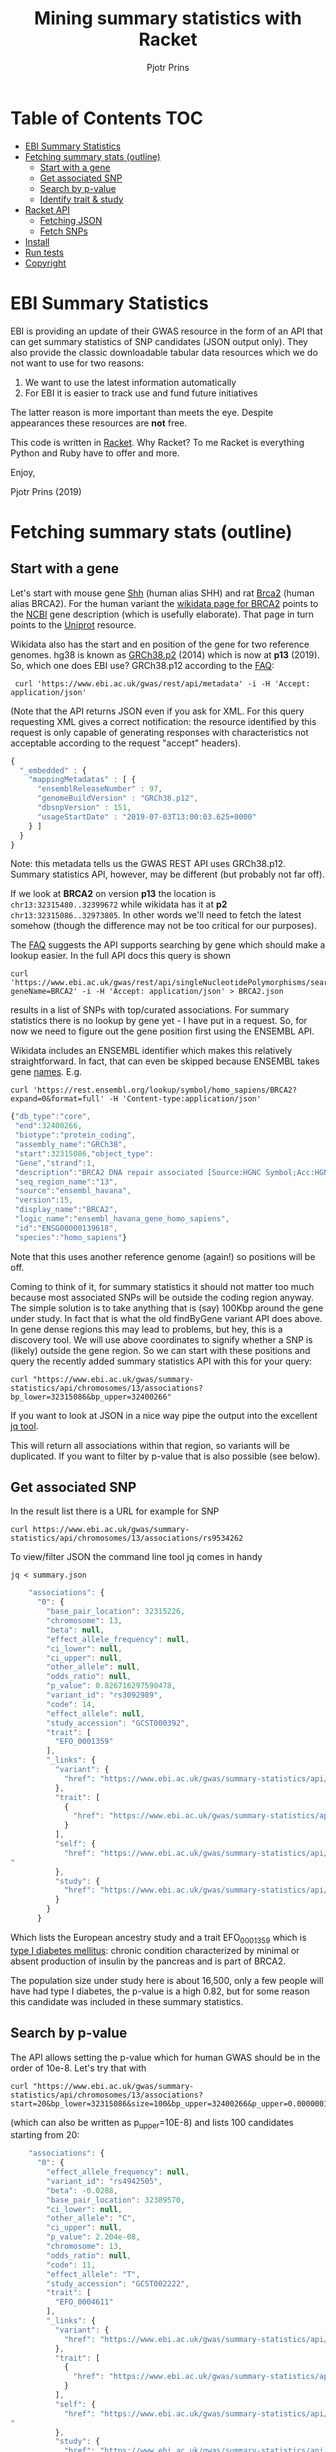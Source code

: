 #+TITLE: Mining summary statistics with Racket
#+AUTHOR: Pjotr Prins

* Table of Contents                                                     :TOC:
 - [[#ebi-summary-statistics][EBI Summary Statistics]]
 - [[#fetching-summary-stats-outline][Fetching summary stats (outline)]]
   - [[#start-with-a-gene][Start with a gene]]
   - [[#get-associated-snp][Get associated SNP]]
   - [[#search-by-p-value][Search by p-value]]
   - [[#identify-trait--study][Identify trait & study]]
 - [[#racket-api][Racket API]]
   - [[#fetching-json][Fetching JSON]]
   - [[#fetch-snps][Fetch SNPs]]
 - [[#install][Install]]
 - [[#run-tests][Run tests]]
 - [[#copyright][Copyright]]

* EBI Summary Statistics

EBI is providing an update of their GWAS resource in the form of an
API that can get summary statistics of SNP candidates (JSON output
only). They also provide the classic downloadable tabular data
resources which we do not want to use for two reasons:

1. We want to use the latest information automatically
2. For EBI it is easier to track use and fund future initiatives

The latter reason is more important than meets the eye. Despite
appearances these resources are *not* free.

This code is written in [[https://racket-lang.org/][Racket]]. Why Racket? To me Racket is
everything Python and Ruby have to offer and more.

Enjoy,

Pjotr Prins (2019)

* Fetching summary stats (outline)

** Start with a gene

Let's start with mouse gene [[https://www.wikidata.org/wiki/Q14860079][Shh]] (human alias SHH) and rat [[https://www.wikidata.org/wiki/Q24381323][Brca2]] (human
alias BRCA2). For the human variant the [[https://www.wikidata.org/wiki/Q17853272][wikidata page for BRCA2]] points
to the [[https://www.ncbi.nlm.nih.gov/gene/675][NCBI]] gene description (which is usefully elaborate). That page
in turn points to the [[https://www.uniprot.org/uniprot/P51587][Uniprot]] resource.

Wikidata also has the start and en position of the gene for two
reference genomes. hg38 is known as [[https://www.wikidata.org/wiki/Q20966585][GRCh38.p2]] (2014) which is now at
*p13* (2019). So, which one does EBI use? GRCh38.p12 according to the
[[https://www.ebi.ac.uk/gwas/docs/faq][FAQ]]:

:  curl 'https://www.ebi.ac.uk/gwas/rest/api/metadata' -i -H 'Accept: application/json'

(Note that the API returns JSON even if you ask for XML. For this
query requesting XML gives a correct notification: the resource
identified by this request is only capable of generating responses
with characteristics not acceptable according to the request "accept"
headers).

#+BEGIN_SRC js
{
  "_embedded" : {
    "mappingMetadatas" : [ {
      "ensemblReleaseNumber" : 97,
      "genomeBuildVersion" : "GRCh38.p12",
      "dbsnpVersion" : 151,
      "usageStartDate" : "2019-07-03T13:00:03.625+0000"
    } ]
  }
}
#+END_SRC

Note: this metadata tells us the GWAS REST API uses
GRCh38.p12. Summary statistics API, however, may be different (but
probably not far off).

If we look at *BRCA2* on version *p13* the location is
~chr13:32315480..32399672~ while wikidata has it at *p2*
~chr13:32315086..32973805~. In other words we'll need to fetch the
latest somehow (though the difference may not be too critical for our
purposes).

The [[https://www.ebi.ac.uk/gwas/docs/faq][FAQ]] suggests the API supports searching by gene which should make
a lookup easier. In the full API docs this query is shown

: curl 'https://www.ebi.ac.uk/gwas/rest/api/singleNucleotidePolymorphisms/search/findByGene?geneName=BRCA2' -i -H 'Accept: application/json' > BRCA2.json

results in a list of SNPs with top/curated associations. For summary statistics
there is no lookup by gene yet - I have put in a request. So, for now
we need to figure out the gene position first using the ENSEMBL API.

Wikidata includes an ENSEMBL identifier which makes this relatively
straightforward. In fact, that can even be skipped because ENSEMBL
takes gene [[https://rest.ensembl.org/documentation/info/symbol_lookup][names]]. E.g.

: curl 'https://rest.ensembl.org/lookup/symbol/homo_sapiens/BRCA2?expand=0&format=full' -H 'Content-type:application/json'

#+BEGIN_SRC js
  {"db_type":"core",
   "end":32400266,
   "biotype":"protein_coding",
   "assembly_name":"GRCh38",
   "start":32315086,"object_type":
   "Gene","strand":1,
   "description":"BRCA2 DNA repair associated [Source:HGNC Symbol;Acc:HGNC:1101]",
   "seq_region_name":"13",
   "source":"ensembl_havana",
   "version":15,
   "display_name":"BRCA2",
   "logic_name":"ensembl_havana_gene_homo_sapiens",
   "id":"ENSG00000139618",
   "species":"homo_sapiens"}
#+END_SRC

Note that this uses another reference genome (again!) so positions
will be off.

Coming to think of it, for summary statistics it should not
matter too much because most associated SNPs will be outside the
coding region anyway. The simple solution is to take anything
that is (say) 100Kbp around the gene under study. In fact that is
what the old findByGene variant API does above. In gene dense
regions this may lead to problems, but hey, this is a discovery
tool. We will use above coordinates to signify whether a SNP is
(likely) outside the gene region. So we can start with these
positions and query the recently added summary statistics API
with this for your query:

: curl "https://www.ebi.ac.uk/gwas/summary-statistics/api/chromosomes/13/associations?bp_lower=32315086&bp_upper=32400266"

If you want to look at JSON in a nice way pipe the output into
the excellent [[https://stedolan.github.io/jq/][jq tool]].

This will return all associations within that region, so variants
will be duplicated. If you want to filter by p-value that is also
possible (see below).

** Get associated SNP

In the result list there is a URL for example for SNP

: curl https://www.ebi.ac.uk/gwas/summary-statistics/api/chromosomes/13/associations/rs9534262

To view/filter JSON the command line tool jq comes in handy

: jq < summary.json

#+BEGIN_SRC js
    "associations": {
      "0": {
        "base_pair_location": 32315226,
        "chromosome": 13,
        "beta": null,
        "effect_allele_frequency": null,
        "ci_lower": null,
        "ci_upper": null,
        "other_allele": null,
        "odds_ratio": null,
        "p_value": 0.826716297590478,
        "variant_id": "rs3092989",
        "code": 14,
        "effect_allele": null,
        "study_accession": "GCST000392",
        "trait": [
          "EFO_0001359"
        ],
        "_links": {
          "variant": {
            "href": "https://www.ebi.ac.uk/gwas/summary-statistics/api/chromosomes/13/associations/rs3092989"
          },
          "trait": [
            {
              "href": "https://www.ebi.ac.uk/gwas/summary-statistics/api/traits/EFO_0001359"
            }
          ],
          "self": {
            "href": "https://www.ebi.ac.uk/gwas/summary-statistics/api/chromosomes/13/associations/rs3092989?study_accession=GCST000392
"
          },
          "study": {
            "href": "https://www.ebi.ac.uk/gwas/summary-statistics/api/studies/GCST000392"
          }
        }
      }
#+END_SRC

Which lists the European ancestry study and a trait EFO_0001359
which is [[https://www.ebi.ac.uk/ols/ontologies/efo/terms?iri=http%3A%2F%2Fwww.ebi.ac.uk%2Fefo%2FEFO_0001359#][type I diabetes mellitus]]: chronic condition
characterized by minimal or absent production of insulin by the
pancreas and is part of BRCA2.

The population size under study here is about 16,500, only a few
people will have had type I diabetes, the p-value is a high 0.82,
but for some reason this candidate was included in these summary
statistics.

** Search by p-value

The API allows setting the p-value which for human GWAS should be
in the order of 10e-8. Let's try that with

: curl "https://www.ebi.ac.uk/gwas/summary-statistics/api/chromosomes/13/associations?start=20&bp_lower=32315086&size=100&bp_upper=32400266&p_upper=0.0000001&p_lower=-0.0"

(which can also be written as p_upper=10E-8) and lists 100
candidates starting from 20:

#+BEGIN_SRC js
    "associations": {
      "0": {
        "effect_allele_frequency": null,
        "variant_id": "rs4942505",
        "beta": -0.0288,
        "base_pair_location": 32389570,
        "ci_lower": null,
        "other_allele": "C",
        "ci_upper": null,
        "p_value": 2.204e-08,
        "chromosome": 13,
        "odds_ratio": null,
        "code": 11,
        "effect_allele": "T",
        "study_accession": "GCST002222",
        "trait": [
          "EFO_0004611"
        ],
        "_links": {
          "variant": {
            "href": "https://www.ebi.ac.uk/gwas/summary-statistics/api/chromosomes/13/associations/rs4942505"
          },
          "trait": [
            {
              "href": "https://www.ebi.ac.uk/gwas/summary-statistics/api/traits/EFO_0004611"
            }
          ],
          "self": {
            "href": "https://www.ebi.ac.uk/gwas/summary-statistics/api/chromosomes/13/associations/rs4942505?study_accession=GCST002222
"
          },
          "study": {
            "href": "https://www.ebi.ac.uk/gwas/summary-statistics/api/studies/GCST002222"
          }
        }
      },

#+END_SRC

** Identify trait & study

The trait *EFO_0004611* is [[https://www.ebi.ac.uk/gwas/efotraits/EFO_0004611][low density lipoprotein cholesterol
measurement]] with a /p-value/ of ~2.204e-08~ and the [[https://www.ebi.ac.uk/gwas/rest/api/studies/GCST002222][European ancestry
study]] contains about 100K individuals.

To get at the description of the study we can use the included [[https://www.ebi.ac.uk/gwas/rest/api/studies/GCST002222][API
call]].  For the trait description, however, we can use the somewhat
oddly formed

: curl "https://www.ebi.ac.uk/ols/api/ontologies/efo/terms?iri=http://www.ebi.ac.uk/efo/EFO_0004611"

#+BEGIN_SRC js
    "terms": [
      {
        "iri": "http://www.ebi.ac.uk/efo/EFO_0004611",
        "label": "low density lipoprotein cholesterol measurement",
        "description": [
          "The measurement of LDL cholesterol in blood used as a risk indicator for heart disease."
        ],
        "annotation": {
          "database_cross_reference": [
            "SNOMEDCT:113079009",
            "NCIt:C105588"
          ],
          "gwas_trait": [
            "true"
          ],
          "term editor": [
            "Helen Parkinson"
          ]
        },
        "synonyms": [
          "LDL measurement"
        ],
        "ontology_name": "efo",
        "ontology_prefix": "EFO",
        "ontology_iri": "http://www.ebi.ac.uk/efo/efo.owl",
        "is_obsolete": false,
        "term_replaced_by": null,
        "is_defining_ontology": true,
        "has_children": true,
        "is_root": false,
        "short_form": "EFO_0004611",
        "obo_id": "EFO:0004611",
(...)
#+END_SRC

At this point all the pieces are together here. We can get a gene
region. We can find the SNPs associated with a gene region. We
can get info on the SNP and traits. The only thing to note is the
SNP information is paged - so to get all SNPs we have to query
page by page. This can take a while so if you have a (web) UI you
may want to fetch an process the results as they come in.

To do a full search on significant SNPs takes about 30 seconds
and renders 30 SNP candidates with a reasonable p-value. Setting
the /p-value/ to ~10e-3~ renders 1,325 candidates in 60
seconds. That is after removing p-values set to -99. When you
follow the link for a SNP at p-value -99 the EBI server gives an
error.

To zoom in on results with jq use

: cat test.json |jq '._embedded.associations."90"'

to get the 90th record and to show all p-values

: cat test.json |jq '._embedded.associations | map(.p_value)'

and to filter on p_values not -99

: cat test.json |jq '._embedded.associations | map(select(.p_value != -99))'



* Racket API
** Fetching JSON

To do a query in Racket Scheme you can paste something like this in
the REPL (DrRacket or Emacs)

#+BEGIN_SRC scheme
(require json)
(require net/url)
(require net/uri-codec)

(define header
  '("Accept: application/json"))

(define (ebi-gwas-json query)
  (call/input-url (string->url (string-append "https://www.ebi.ac.uk/gwas/rest/api/" (uri-encode query)))
                  get-pure-port
                  (lambda (port)
                    (string->jsexpr (port->string port))
                    )
                  header
                  ))
#+END_SRC

The traditional way of unpacking

#+BEGIN_SRC scheme
(define ht (hash "apple" (hash "berry" 'red) "banana" 'yellow))
(hash-ref (hash-ref ht "apple") "berry")
'red
#+END_SRC

can be avoided with

#+BEGIN_SRC scheme
(require nested-hash)
(nested-hash-ref ht "apple" "berry")
'red
#+END_SRC

which is good enough for unpacking most JSON results

The match operator may also be used. This returns

#+BEGIN_SRC scheme
(match ht [(hash-table ("apple" b)) (match b [(hash-table (_ c)) c])])
'red
#+END_SRC

I have not found how to nest hash-table in a match pattern.

Anyway, to get at the versions because they are in a list

#+BEGIN_SRC scheme
(define vers (nested-hash-ref meta '_embedded 'mappingMetadatas))
(hash-ref (first vers) 'genomeBuildVersion)
"GRCh38.p12"
#+END_SRC

~(ebi-sumstat-genome-build)~ does exactly that. See [[./test/ebi.rkt]].

** Fetch SNPs

In the next step we fetch SNPs for BRCA2. The summary statistics
web interface [[https://www.ebi.ac.uk/gwas/genes/BRCA2][BRCA2 search]] returns 23 candidates and 20 studies.
In fact you can download the file and there are only 4 SNPs of
interest


#+BEGIN_SRC
cat ~/Downloads/gwas-association-downloaded_2019-11-01-ensemblMappedGenes_BRCA2.tsv |cut -f22|sort|uniq
rs11571818
rs11571833
rs1799955
rs4942486
#+END_SRC

The phenotypes show

#+BEGIN_SRC
cat ~/Downloads/gwas-association-downloaded_2019-11-01-ensemblMappedGenes_BRCA2.tsv |cut -f8|sort|uniq
Breast cancer
Breast cancer (estrogen-receptor negative)
Cancer
Cancer (pleiotropy)
LDL cholesterol
LDL cholesterol levels
Low density lipoprotein cholesterol levels
Lung cancer
Lung cancer in ever smokers
Small cell lung carcinoma
Squamous cell lung carcinoma
#+END_SRC

This is useful information for testing our API. The first version
misses one and adds a few. There are 567 results with 7 that are
not -99.

#+BEGIN_SRC
    "variant_id": "rs9534262",
    "variant_id": "rs4942486",
    "variant_id": "rs7330025",
    "variant_id": "rs190434310",
    "variant_id": "rs11571815",
    "variant_id": "rs11571818",
    "variant_id": "rs11571833",
#+END_SRC


Remember the API URL was

: curl "https://www.ebi.ac.uk/gwas/summary-statistics/api/chromosomes/13/associations?start=20&bp_lower=32315086&size=100&bp_upper=32400266&p_upper=1e-8&p_lower=-0.0"


so we create ~(ebi-sumstat-chr-pos-json chr start stop)~
that returns the full result and handles the paging. So we can do

#+BEGIN_SRC scheme
(ebi-sumstat-chr-pos-json "13" 32315086 32400266)
#+END_SRC

The result is the full set. This looks good, but why return a
JSON structure (even if it is an ~jsexp~)? Also we probably don't
need all data, so a transform and filter makes sense that get
executed when data flows in.

In the first step we create a generic struct related to a SNP
record.

#+BEGIN_SRC scheme
(struct snp-record
  (snp-name snp-variant chr pos p-value gene snp-uri trait trait-uri))
#+END_SRC

This is the information that gets passed back to GeneNetwork.

Next steps:

x Add unit test infra that can read data from file
+ Use jsexp to filter out p-value is -99
+ return snp-record: snp, variant, chr, pos, p-value, trait
+ add description for trait
  - we can use a link like https://www.ebi.ac.uk/ols/api/ontologies/efo/terms?iri=http://www.ebi.ac.uk/efo/EFO_0000305
+ cache result
+ add to GN3 and provide to GN2 web interface

API https://www.ebi.ac.uk/gwas/summary-statistics/docs/

* Install

* Run tests

To run the tests

: racket test/ebi-test.rkt

and with internet access

: racket test/ebi-web-test.rkt

* Copyright

Copyright (c) 2019 Pjotr Prins.  This code is published under the
GPL3, see [[LICENSE]] for details.
